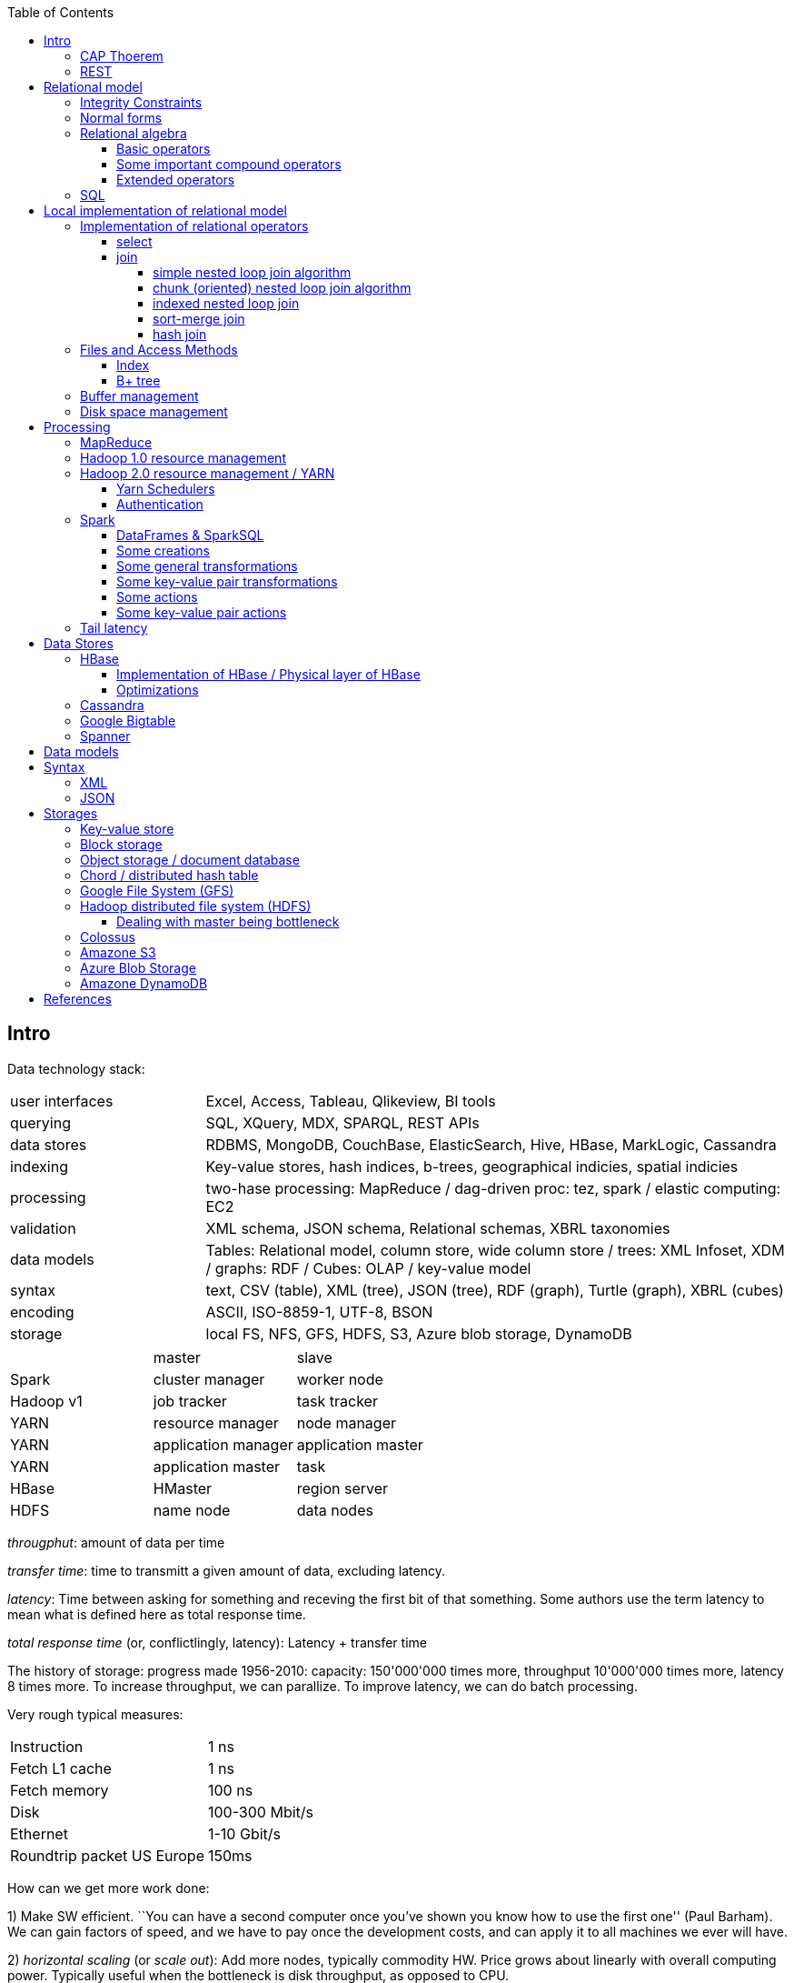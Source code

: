 // The markup language of this document is AsciiDoc
:encoding: UTF-8
:toc:
:toclevels: 4


== Intro

Data technology stack:

[cols="1,3"]
|=====
| user interfaces |
      Excel, Access, Tableau, Qlikeview, BI tools
| querying |
      SQL, XQuery, MDX, SPARQL, REST APIs
| data stores |
      RDBMS, MongoDB, CouchBase, ElasticSearch, Hive, HBase, MarkLogic, Cassandra
| indexing |
      Key-value stores, hash indices, b-trees, geographical indicies, spatial indicies
| processing |
      two-hase processing: MapReduce / dag-driven proc: tez, spark / elastic computing: EC2
| validation |
      XML schema, JSON schema, Relational schemas, XBRL taxonomies
| data models |
      Tables: Relational model, column store, wide column store / trees: XML Infoset, XDM / graphs: RDF / Cubes: OLAP / key-value model
| syntax |
      text, CSV (table), XML (tree), JSON (tree), RDF (graph), Turtle (graph), XBRL (cubes)
| encoding |
      ASCII, ISO-8859-1, UTF-8, BSON
| storage |
      local FS, NFS, GFS, HDFS, S3, Azure blob storage, DynamoDB
|=====

|=====
|           | master              | slave
| Spark     | cluster manager     | worker node
| Hadoop v1 | job tracker         | task tracker
| YARN      | resource manager    | node manager
| YARN      | application manager | application master
| YARN      | application master  | task
| HBase     | HMaster             | region server
| HDFS      | name node           | data nodes
|=====

_througphut_: amount of data per time

_transfer time_: time to transmitt a given amount of data, excluding latency.

_latency_: Time between asking for something and receving the first bit of that something. Some authors use the term latency to mean what is defined here as total response time.

_total response time_ (or, conflictlingly, latency): Latency + transfer time

The history of storage: progress made 1956-2010: capacity: 150'000'000 times more, throughput 10'000'000 times more, latency 8 times more. To increase throughput, we can parallize. To improve latency, we can do batch processing.

Very rough typical measures:

|=====
| Instruction    | 1 ns
| Fetch L1 cache | 1 ns
| Fetch memory   | 100 ns
| Disk           | 100-300 Mbit/s
| Ethernet       | 1-10 Gbit/s
| Roundtrip packet US Europe | 150ms
|=====

How can we get more work done:

1) Make SW efficient. ``You can have a second computer once you've shown you know how to use the first one'' (Paul Barham). We can gain factors of speed, and we have to pay once the development costs, and can apply it to all machines we ever will have.

2) _horizontal scaling_ (or _scale out_): Add more nodes, typically commodity HW. Price grows about linearly with overall computing power.  Typically useful when the bottleneck is disk throughput, as opposed to CPU.

3) _vertical scaling_ (or _scale up_): Replace a node with a more powerfull node. Either by completely replacing, or by adding more RAM and/or CPUs. Price grows about exponentially with overall computing power.  Nowadays scaling up the CPU typically means more cores, as opposed to not long ago, where it typically meant faster.

_Amdahl's law_: speedup = 1 / ((1-p) + p/s). Say in the current configuration, p percent of the execution time is directly affected by the following parallelization. The raw speedup (newtime/olddtime) in isolation is s. Reflects the viewpoint of constant problem size (but in reality, the parallization makes the problem harder).

_Gustafson's law_: speedup = (1-p) + sp. For p and s, see Amdahl's law. Reflects the viewpoint of constant computing power. A higher Gustafson's speedup means you can fit more people on a single cluster.

_Scalability! But at What COST?_: The paper reminds that scalability is only a mean to achieve the real goal, which is performance. So in a way it re-states Paul Barham's ``You can have a second computer once you've shown you know how to use the first one''.  They showed multiple different real-world scalabale programs solving a given problem running on 128 cores. They were however beaten by a single thread program. Even more so if the single threaded program did use an efficient non-parallel algorithm. They proposed the measurement `COST': Configuration that Outperforms a Single Thread. Or more colloquially, how many cores does the scalable system require until it gets faster than an single threaded system solving the same problem. Note that clusters may have other benefits besides (hopefully) better performance through scalability. For example fault tollerance. But even then you still have to ask yourselve, wether the increased complexity of the cluster really helps you.

*to-do* https://www.youtube.com/watch?v=6bWBEJBMNG0. I still don't get why he can be so much faster. Both in examples with single threaded, and when he also parallelizes with a few cores on his laptop. I think it's neither the case that he's a genius, nor that the others are dumb. Or were the others _really_ that careless?

_Design principles_ of big data (by ourny Ghislain Gilles)

- Learn from the past

- Simplicity

- Modularize the architecture / make good abstractions

- Homogeneity in the large (e.g. blocks in HDFS, regions in HBASE, virtual nodes in chords). So at the large, things are easy to handle.

- Heterogeneity in the small (a.g. add columns in HBase). Heterogenity gives flexibility to the client.  But the cost of increased complexity does not affect the system in the whole.

- Separate metadata from data

- Abstract logical model from its physical implementation

- Shard the data

- Replicate the data

- Use lots of commodity HW

_choosing optimal chunk size_. One extreme is to do the splitting of the data shuch that one split / chunks fills the capacity of one `executor', the other is really small splits. When the splits are too small, we run into latency issues. We have to pay latency for each access to the many chunks.  If the splits are too large, theres not enough flexibility; in reality the splits don't have exact sizes; it is difficult to completely make use of the ressources of an executor if the chunks are too big (think a bar which is filled horizontally with different chunks, if the chunks are around half the size of the bar, 50% of the bar is unused). As a rule of thumb, make the split size one tenth of the executors capacity.

_optimize network usage_: Try to push down prejection and selection as close as possible to the source. Then less data has to be transmitted. That's e.g. what Spark's DataFrame do, as opposed to Spark's RDDs.

A database _transaction_, by definition, must be _ACID_: All the following must be guaranteed even in the event of errors, power failures etc. _Atomicity_ (each transaction succeeds completely or fails completely), _Consistency_ (each transaction brings DB from one valid state to another valid state, maintaining DB's invariants), _Isolation_ (result is as if transactions were executed in strict sequence), _Durability_ (once a transactin has been committed, will remain committed).

_Consistency models_: _Strict consistency_: Changes are atomic and appear to take effect instantaneously. _Sequential consistency_: Every client sees all changes in the same order they were applied. _Causial consistency_: All changes that are causally related are observed in the same order by all clients.  _Eventual consistency_: If no updates are made, then eventually all accesses will return the last updated value. However in practice there's a continous stream of updates, so consistency will never happen.  In other words: Every update will eventually be propagated. _Weak consistency_: Clients may see updates out of order, or may not see an update at all.

_Availability_: Measure of the percantage of time the service / equipment is in an operable state. A common measure is "99.99%" (with x many nines).

_Reliability_: Measure of how long the service / equipment performs its intended function. Usually measured by _mean time between failure_ (_MTBF_) which is defined as total time in service / number of failures, or by _failure rate_, which is defined as the inverse of MTBF.

_Durability_: A common measure is "loss of 1 in x objects".

_Response time_: One possible measure is "<10ms 99.9% of cases"

_3Vs of big data_: volume, variety and velocity *to-do*

_Load balancing_: *to-do*, Partition schemes

_batch processing_: *to-do*

_data independence_: *to-do*

_shard_: *to-do*

_Replication_: Rational: Fault tolerance. Local: node failure. With a lot of nodes, you are almost guaranteed that a node will fail. Regional: natural catastrophe. Thus spreading datacenters gives proximity to client (gives smaller latency) and protects against regional failures.

_Storage classes_: High availability at high costs on one end and low availability (hours to access data) at low cost on the other end. The low end is typically for backups.

Random notes:

- Random access to pages is generally expensive, or the other way round, sequencial access is much faster
 * binary search is a bad option

- Dealing with (multi)sets, i.e. unordered collections, as most SQL queries do, has the advantage that it is more parallelizable as when it had to be ordered.

- Typical disk block sizes are 0.5kB to 4kB. Virtual memory page size is typically 4kB. Typicall a DB does I/O in 64kB blocks.

- _data center_: ~1k - 100k machines, 1-100 cores / server, 1-12TB local storage / server, 16GB - 4TB RAM / server. 1GB/s network bandwith for a server. A rack consists of nodes.


=== CAP Thoerem

The _CAP theorem_ is about the following impossibility triangle (you can have at most 2 of 3): you only can have two, but never three.

- _consistency_: every read receives most recent write or an error; if not consistent, we have to deal with conflicts somehow

- _availability_:  every request (except under network partition) receives a non-error response (conversly, not having A at all means always getting an error) with low latency (low being subjective, making availability subjective).

- _partition tolerance_: system continuous to operate despite an abitrary number of messages being dropped/delayed by network between nodes.

*to-do* point out that consistency and availability in the context of the CAP theorem mean different things than the same terms in the context of ACID.

CP examples: HBase, MongoDB, Redis, MemcacheDB, Big-table like systems

CA examples: Traditional relational data bases (PostgreSQL, MySQL, etc.)

AP examples: Dynamo-like systems, Voldemort, Riak, Cassandra, CouchDB

A: always a error response

CA: always (except network partition case) non-error repsonse, read always returns most recent write. E.g. one maschine is web server which handles client requests, behind is a node having a traditional DB server providing ACID. As long as there's no network partition, we have consistency and availability. If we have network partition (link between server and DB goes down), then the client's requests are answered by errors (CA says that we don't have the P).

AP: always non-error response, even in case of network partition, but maybe a read doesnt return most recent write.

CP: Something like DynamoDB, where the coordinator writes synchronously to the replicator nodes. During the write, which might take a long time because we might have to wait until the network partition is over, the coordinator can't serve further request, thus availability goes away.

Doing updates (i.e. propagation to other nodes) asynchronous gives you availability, because you still can update. If you are synchronous, you can be consistent, but you are no longer available.

*to-do* `consistency' in CAP and in ACID are not the same? In a distributed data base, where each node replicates the full data base, does consistency refer to a single data base or to the global database?


=== REST

_REST_ API (Representational State Transfer): REST is the way HTTP should be used. It's always a method (GET, PUT, DELETE, POST, ...) plus a resource (URI). PUT must be idempotent (when issued multiple times, the 2nd plus requests have no effect). GET must be side-effect free.  POST is the most generic, it can have side effects.


== Relational model

A _data model_ is a collection of high-level data description constructs that hide many low-level storage details. Most DBMS today are based on the _relational data model_, in which there's a single way to represent data: A _relation_ (or _table_) represents data as a two-dimensional table. The _schema_ of a relation relation describes the relation by specifyinig its name and the name and _domain_ (aka _type_) of its _fields_ (aka _attribute_ or _column_). Think of a relation as a type; concrete instances thereof are called, well _(relation) instances_. An relation instance is a set (not list) of _(data) records_ (or _row_ or _tuple_).  A record has one _component_ for each attribute the relation. _Integrity constraints_ are conditions that each record must satisfy.  A _block_ (or _page_) is the unit of transfer for disk I/O.

Levels of abstraction:

- Views describe how users see the data
- Conceptual schema defines logical structure
- Physical schema describes the files and indexes used

--------------------------------------------------
                 Query Optimization
                 and Execution
                       |
                       V
                 Relational Operators
                       |
                       V
            +--> Files and Access Methods <--+
            |          |                     |
            |          V                     |
Concurrency-+--> Buffer Manager           <--+- Recovery
Controll    |          |                     |  Manager
            |          V                     |
            +--> Disk Space Manager       <--+
--------------------------------------------------

Notation:

- +[T]+: The number of pages needed to store all records of table T.
- +p~T~+: The number of records of table T fitting into a single page.
- +|T|+: Cardinality: the number of records in table T.

_Query optimzer_ translates SQL to _Query Plans_ , an internal language. The
_query executor_ is an interpreter for query plans. Think of query plans and
(dataflow) directed graphs, where nodes are relational operators and directed
edges represent data tuples (columns as specified).

Relational operators may be implemented using the iterator design pattern.

When measuring costs, often asymptotic notations in terms of number of I/O accesses are used, since I/O is much more expensive than CPU, even with flash. Sometimes, as improvement, a distinction is made between random access and sequential access, since also their costs differ substantially.


=== Integrity Constraints

Part of the DDL (data definition language).

A _superkey_ for a relation is a set of columns such that no two distinct tuples can have same values in all these columns. In other words, a superkey is a set of attributes within a table whose values can be used to uniquely identify a tuple.  A _(candidate) key_ (or _unique key_) for a relation is a minimal superkey, i.e. no column can be removed from the superkey such that the new column set is still a superkey.  The attributes / columns constituting the candidate key are called _prime attributes_.   Attributes that doe not occur in _any_ candidate key are called _non-prime attributes_.  A table can have multiple candiate keys, one of which can be choosen to be the _primary key_, all others are then _alternate keys_.  A _foreign key_ is a set of columns in one relation that uniquely identifies a tuple of another, possibly the same, table.  The relation containing the foreign key is called the _child relation_, the relation containing the respective candidate key is called the _parent table_ (or _referenced table_).

primary key vs unique key: It seems that technically the only difference is that a table can have at most one primary key, but zero or more unique keys. Further differences are among typicall defaults associated with these constraints, and the semantic meaning. Primary key is meant to identify a row, unique key is meant to ensure a constraint. Most DBMS will by default create a clustered index for primary key and an unclustered index for each unique key, and by default primary key has a non-null constrained while unique key doesn't. At least in Oracle, when all columns of a key are null, and there is no not-null constraint, then the key constraint is satisfied.

_Domain constraint_: Kind of a type, but with additional conditions attached. (Chapter 5.7.2).

_Primary key constraint_: Key must be unique within table

_Foreign key constraint_ (aka _referential integrity constraint_): A key that establishes a relationship between its table or view and a primary key or unique key, called the _referenced key_, of onther table or view. The table or view containing the foreign key is called the _child_ object, the table or view containing the referenced key is called the _parent_ object. Child and parent can be the same table or view.

_General contstraint_: View CHECK constraint on a table or an ASSERTION which is global / not associated with any table.

Note that being able to write down constraints in the DDL helps to remove redundancy. If we coudn't do that, these constraints would appear at multiple places / multiple programs working with the DB.


=== Normal forms

_Anomalies_ are problems, e.g. problems arising from having redundancy, which in turn arises when to many fields are cramed into a single relation such that it contains many tuples which are nearly identical. The typical way of solving the problem is to _decompose_ such an ill-designed relation into multiple relations.

A _normal form_ is a property of a relation with the intention of avoiding anomalies. A relation is in _1st normal form_ iff the domain of each attribute is an atomic type.  A relation is in _2nd normal form_ iff additionally all functional dependencies are on the whole candidate key, for all candidate keys. A relation is in _3rd normal form_ iff additionally every non-prime attribute is non-transitively dependent on every key of R. Bill Kent: "[Every] non-key [attribute] must provide a fact about the key, the whole key, and nothing but the key.". Requiring existence of "the key" ensures that the table is in 1NF; requiring that non-key attributes be dependent on "the whole key" ensures 2NF; further requiring that non-key attributes be dependent on "nothing but the key" ensures 3NF.


=== Relational algebra

_Relational algebra_ (aka just _algebgra_): Operational (thus procedural), i.e. we can build arbitrary expressions on the basis of operators, each taking one or more operands. The domain and image of each operator are relations. Relations have set semantics (in contrast to multiset), i.e. no relation can have duplicate rows (SQL has multiset semantics, i.e. tables can have duplicate rows. I.e. in pure relational algebra often there's a `remove duplicates' sub step. However in practice that is rather expensive since it involves sorting or hashing). Relation algebra is typically not directly used, but via SQL, which uses it internally.

Useful for representing execution plan semantics. Close to query plans.

_Relational calculus_ (aka just _calculus_): A declarative language -- Describe what you want, rather than how to calculate it. A variant is the _tuple relational calculus_ (aka _TRC_), which heavily influenced SQL.

Exprecity of relational algebra and relational calculus is equivalent.


==== Basic operators

There are only five operators: selection, projection, and 3 set operators: set difference, set union, crossproduct. There are convenience operators being based on these basic operators.

_Selection_ (or _Restriction_) (filter query): σ~_condition_~(_relation_) (s as in sigma/select): Keep matching tuples, cut away the rest.  The (selection) condition is a boolean expression, where primaries are literals and fields of the given relation. The output are the tuples of the input instance which satisfy the condition. The output has the same schema as the input.

_Projection_ (filter query): π~_fieldlist_~(_relation_) (p as in pi/project): Keep given columns, cut away the rest.  Returns new relation, having only the given fields of the input relation. Has to remove duplicates.

_(set) union_ (set query): A ∪ B (row-wise): Row-wise concatenate relations.  A and B must be _union compatible_ (sequence of field domains must be equal). Has to remove duplicates.

_(set) difference_ (set query): A - B (row-wise). Cut away rows which appear in B. A and B must be union compatible. Note that unlike the other basic operators, it cannot be implemented with an online algorithm, because each next tuple from B can remove a tuple from the tentative output.

_(set) intersection_ (set query): A ∩ B. Keep only rows appearing in both.  Defined as A-(A-B). A and B must be union compatible.

_crossproduct_ (aka _cartesian product_) (binary query): A ⨯ B. The output relation instance has each tuple of A, each of which followed by each tuple of B.  The output relation's schema is the concatenation of A's schema plus B's schema. By convention field names are overtaken; in case of name conflicts, corresponding fields are unnamed and must be referred to by position.


==== Some important compound operators

_(conditional) join_ (binary query): A ⨝~condition~ B: Defined as σ~_condition_~(A ⨯ B).

_equi join_ (binary query): A conditional join where the condition solely consists of one or more equalities, combinded by logical and. They can be implemented efficiently; In effect, there is only one equiality, where the rhs and lhs are the concatenation of the individual original lhs/rhs. E.g. (r1.f1=r2.f1 and r1.f2=r2.f2) is equivalent to (concat(r1.f1,r1.f2)=concat(r2.f1,r2.f2)).

_natural join_ (binary query): A ⨝ B: Condition demands equivality (A.fieldx=B.fieldx) for all fields having the same name. I.e. it's an implicit equi join. However, in contrast, also a projection follows which cuts away the duplicate fields. If there are no common field names, the result is the crossproduct.

_Inner joins_ don’t include non-matching rows; whereas, outer joins do include them. _Left outer join_ always has at least one tuple for each tuple of the lhs input relation, and if there are no tuples of the rhs relation matching the condition, fills the components with NULLs. _Right outer join_ is analogous. _Full outer join_

_division_: A / B: Defined as π~x~(A)-π~x~((π~x~(A)⨯B)-A). More informally: Say A tells which supplier supplies which part, and B lists parts. A/B deliviers suppliers which supply all the parts in B.


==== Extended operators

_duplicate-elimination_ δ (d as in duplicate/delta): Eliminates duplicate rows, i.e. turns a multiset into a proper set.

_aggregation_: Apply some operation (e.g. sum, average) to all components of a column.

_grouping_ γ (g as in grouping/gamma): Put tuples matching a condition in the same group, and then perform some aggregation to columns within each group.

_extended projection_: In addition to projecting out some columns, we now can produce new columns.

_sorting_ τ: Turn a relation instance into a list of tuples. Note that not all relational operators accept lists as arguments.

_outer join_: *to-do*


=== SQL

See sql.txt


== Local implementation of relational model


=== Implementation of relational operators

==== select

FP: number of pages in file. As always, time analysis is in terms of page I/Os, not considering writing the result.

OMP: in case of ordered input, number of pages containing the matching tuples

MT: number of matching tuples

no index on column, unsorted data:: Scan all tuples. O(FP)

no index on column, sorted data:: Binary search to find first matching tuple, then sequential scan as long as tuples match. O(log FP + OMP)

B+ tree index on column:: Walk B+ tree to find first matching tuple, then scan as long as tuples match. O(log~fanout~

==== join

_Theta join_: Given sets R and S, the theta join R ⨝~Θ~ S delivers all pairs {r,s} where the predicate Θ(r,s) is true, r and s being members of the set R and S respectively. In an _equi-join_ Θ is an equality test; it can be optimed. As a special case of that, even more optimizeable, is when one operand is a key.


===== simple nested loop join algorithm

--------------------------------------------------
foreach record r in R:
  foreach record s in S:
    if theta(r,s): result.add({r,s})
--------------------------------------------------

page I/O cost, assuming arbitrary large [T] and [R], ignoring writing result: |R|*[S]+[R], i.e. _very_ bad.

===== chunk (oriented) nested loop join algorithm


Improvement: Make number of iterations in outer loop as small as possible, so we have to go pages of S as few times as possible. So outer loop reads from R in `chunks', one chunk being B-2 pages large. It's -2 because we need one page for the input streaming buffer for S, and one page for the output streaming buffer of the result.

--------------------------------------------------
foreach chunk in R:
  read in chunk from R
  for each record r in current Rchunk:
    foreach record s in S:
      if theta(r,s): result.add({r,s})
--------------------------------------------------

page I/O cost: [R]/(B-2)*[S]\+[R], becomming [S]+[R] if outer table, i.e. the Rchunk, fits completely into memory, i.e. if [R]<=B-2.


===== indexed nested loop join

For the special case of equi-joins.

--------------------------------------------------
foreach record r in R:
  foreach record s in R where r==s:
    result.add({r, s})
--------------------------------------------------

page I/O cost: [R]+|R|*costOfFindingAKey


===== sort-merge join

For the special case of equi-joins, here R.r_attrib=S.s_attrib

------------------------------------------------------------
sort R on r_attrib -> sortedR
sort S on s_attrib -> sortedS
scan sortedR and sortedS in tandem to find matches
------------------------------------------------------------

page I/O cost: cost(sort R) + cost(sort S) + [R]+[S].

As an optimization, the sorts, each having internally a set of sorted chunks, ommit writing an output. Instead, the `scan sortedR and sortedS in tandem' step operatoes on all these chunks; each chunk is connected to an input buffer. Thus instead of the normal B-1 chunks a sort creates, now it can only create (B-1)/2 chunks. So we saved 2*([R]+[S]), since we saved writing/reading the sortedR and sortedS.

Naturally a good variant if R and S need to be sorted on r_attrib and s_attrib respectively anyway in the query plan.


===== hash join

For the special case of equi-joins, here R.r_attrib=S.s_attrib

----------------------------------------------------------------------
using coarse hash function, partitionate R,
  restriction: no partition might be larger than B-2 pages,
                  so it might be as usual a recursive process
using coarse hash function, partitionate S, partitions can be of any size
for each partition pr of R
  read in partition pr, building an inmemory hashtable (using upto B-2 pages of memory)
  for each record s in partition of S being associated to pr: (nomal streaming using one input buffer)
    if hash table contains key s.s_attrib:
      result.add({r, s}) (normal streaming using one output buffer)
----------------------------------------------------------------------

Often R is called the building table, and S the probing table.

Note that the probing table's partitions can have an arbitrary size (in pages), since they are streamed. Thus you want to make the smaller table the building table, and the larger table the probing table.


=== Files and Access Methods

A _(DB) file_ is a collection of pages. A _page_ is a collection of records. Each _record_ has an _(physical) record id_ (rid), which is a pair (page_id, slot_id). Records can be fixed width or variable width. The file API supports insert/delete/modify/find(via recordid) a record, scan all records.

_System catalogs_ store properties of each table, index, view and other stuff such as statistics, authorization etc.

A DB file is typically implemented as one or more OS files, or as raw disk space, e.g. in POSIX directly a device. Note that a DB file might spawn multiple disks.

[[index]]
==== Index

An _index_ (aka _access path_) is a disk based data structure that organizes data records of a given table, or references to them, on disk to optimize certain kinds of retrieval operations. A table can have multiple indexes on it. A _search key_ is over any subset of columns of that table. In contrast to the key of the table, multiple records can match a search key. An index is implemented as a collection of _data entries_. A data entry with search key value k, denoted as k*, contains enough information to locate the matching records. There are three main alternatives of how to store a data entry: Alternative 1) (k,record). I.e. the index directly stores the records of a table. To avoid redundancy, this alternative is used at most once per table. Alternative 2) (k, rid). Alternative. 3) (k, rid-list). Alternative 2 and 3 obviously introduce a level of indirection. A _clustered index_ is one where the ordering of data records defined by its data entries is roughly the same as the ordering of the data records of the file of the underlying table. By definition alternative (1) is clustered. For alternatives (2) and (3), the file must be roughly (see <<clustered_file>>) or strictly sorted (see <<sorted_file>>). Regarding range search queries, clustered indexes are in general much faster than unclustered, due to the usual contigous access advantages and since more of read in page is actually used, i.e. less pages have to be read. The costs for a clustered index is maintainenance cost to (roughly) maintain the ordering of the data records. Often that means that the pages containing data records are not fully packed (2/3 is a common figure) to accomodate future inserts, which degrates performance since more pages nead to be read/written for a given amount of records.

Common kinds of selections (aka lookups) that indexes support:

- key operator constant, and specifically equality selections, where the operator is =.
- Range selections, where op is a relational operator <, >, ....
- N-dimensional ranges: e.g. points within a given rectangle.
- N-dimensional radii: e.g. points within a given sphere.
- Regular expressions

[[bplus_tree]]
==== B+ tree

_B+ tree_ is an high-balanced n-ary tree. It's the most widely used data structure to implement an index. They have fast lookups and fast range querries. Is typically the most optimized part of an DBMS.

Each node is stored in a page. Unlike with a B tree, internal nodes only
contain pointers to further nodes, never data; only leaf nodes contain data or
pointers to data. Also leaf nodes form a linked list. Together this allows for
more efficient scans over a range of data.

Regarding high-balancedness: Each node contains m entries with the soft restriction d<=m<=2d, i.e. it's always at least 50% full, where d is called the _order_ of the tree. The high balanced property guarantees O(log N) access time, i.e. guarantees that even after insertions/deletions performance can't degenerate to linear time. Then again, since keys can be of variable width (e.g. strings), and the data entries in the leaf nodes can be variable width (e.g. see alternative 3 in <<index>>), in practice this is seen sloppy. sometimes a physical criterion is used (`at least half full' in terms of bytes).

Key compression increases fanout, which reduces height, which reduces access time.

Algorithm to _insert_ into an already full node: split node, which obviously includes allocating a new node, and which makes space for new item. Introducing a new node obviously also means that we need to insert a new item into the parent node which points to the new node. Now this can be a recursive process, where in the worst case it ripples up all the way up and we have to split the root. If data entries are directly data records (see alternative 1 in <<index>>, advantages see there), splits can change record ids, which means having to update referees, which is considerable disadvantage.

Similarly for _deletion_. We should maintain the d<=m<=2d invariant. However in practice m<d is allowed, since in practice it's a rare case that given a big table there are so many deletions which would shrink it to a small table. Note that all leafs have the same depth, and there are no rotations upon insertion/deletion has with other kinds of balanced trees.

Creation of a B+ tree given a collection of keys should no be done via individual inserts, since the resulting page access pattern is very random and thus slow. Instead, we do _bulk loading_: Sort the index's data entries. Then iteratively soak them up and create leaf nodes. A fill-factor parameter determines how full the leaves shall be. Create/update parent nodes as in the insertion algorithm. Looking at the usual tree drawing, we see that always the right-most internal nodes are touched whereas the other nodes aren't at all, an access pattern which works very well together with an LRU page buffer.


=== Buffer management

A cache storing in memory a collection of pages from the disk space management below. Consists of a collection of frames, a frame having the same size as a page. Allocated at startup time.

Each frame has associated: pageid/NIL, pin_count (aka reference_count), dirty_flag.

A request for a page increments pin count. A requestor must eventually unpin it and indicate whether page was modified (-> dirty flag).

pin_count==0 means unpinned means `free to be exchanged by another page from disk'. When pin_count goes to 0, that is the event of `page is now no longer used'.

There different replacement policies for replacing a frame: least-recently-used (LRU), most-recently-used (MRU), clock, ....

As an optimization, pre-fetch is often employed.

Buffer leak: when a page request can't comply because all pages in buffer are pinned. That is considered a bug in the DB; pages should only be pinned for a very brief time.


=== Disk space management

Disk space manager provides about this API: allocate/free a page, read/write a page. Higher levels expect that sequencial access to pages has an especially good performance.


== Processing

=== MapReduce

_MapReduce_ is a programming model for parallel data processing.  Works on top of a `key-value' model; quotes because keys need not to be unique.  Aims to scale linearly in the number of nodes added to the cluster.

A MapReduce _job_ is a unit of work that the client wants to be performed: it consists of input data, the MapReduce program, and configuration information.  The job is divided into _tasks_, of which there are two types: _map tasks_ and _reduce tasks_.  In Hadoop, the tasks are scheduled using YARN.

The input is divided into pieces called _input splits_ (or just _splits_), each split containing a set of key-value pairs, each split being approximately the same size in bytes.

One _map_ tasks is created for each split.  Typically one mapper node will have multiple splits / map tasks under its responsibility.

_combiner_: As an optional optimization, to reduce the amount of data that shuffle needs to process and that needs to be send across the network, a mapper node also does a _combine_ step.  Very often the combine function is the same as the reduce function.  Required conditions: associativity, commutative, same input and output types.  In Hadoop, the combiner is regarded strictly as an optimization, and there are no guarantees on how many times it is called for a given map output, if at all.

_Shuffle_: Each mapper node _sorts_ its output by key, _partitions_ by key, and sends each partition to the reducer node responsible for the respective key.  So each reducer node receives multiple partitions for a given key and merges them.  The details of shuffling are explained further below.

The _reducer_, for a given key, receives _all_ key-value pairs having that key.  A reducer can be responsible for multiple key, but a key can only be assigned to exactly one reducer.  As a consequence, a reducer might start bevore mapping and shuffling is finished, but a reducer can't start producing output bevore all mappers and the shuffling is finished.  Note that certain jobs don't need a reducer at all, in which case we also can omit the shuffling.

_sort_ and _copy_ part of the shuffling after mapping: The mapper writes its output to a circular buffer, 100 MB by default.  When the percentage of of used space is about a certain threshold, by default 80%, a background thread starts to sort and spill the data to disk, as described in more detail in the following.  The data is sorted by output/intermediate key in memory.  If there's a combiner, it is run on parts with the same key (now being in sequence due to the previous sorting).  Recall that typically the combiner reduces the amount of data.  Then the data is written to the local file system.  Each spill creates a new spill file.  When the maper is finished producing output, the spill files are merged into one file, keeping the sorting.  If there are at least three spill files, the combiner is run again.  A sequence in the output file with the same key is called a partition. That processing of the mappers output is also called copy phase. Recall that this is similar to what HBase does when flushing the memstore to a store file.  I.e. at the end there are zero or more spill files plus what's left in memory.  As in HBase, an LSM-tree can be used to merge them into one file.  As an optimization, one can try to do all that in a more stream like fashion, e.g. merge spill files and send them to reducers while the maper is still producing output.

_merge_ part of shuffling:  It's the reducer that asks via HTTP each mapper `send me the partition for the following set of keys'. The reduce tasks uses multiple copier threads to fetch partitions in parallel from mappers. As data is accumulated, at one place (memory or disk) per copier thread, a background thread merges it, to disk or memory.  Merging is hierarchically, i.e. tree like, as opposed to all inputs directly into a single file.  The merging is also called _sort phase_, despite it is _not_ about sorting.

*to-do* why this hierarchical merging? Assistent asks for reference, I send an email.

A common split size is one HDFS block.  If the splits are too small, then there is too much overhead of managing the splits.  On the other hand small splits are nice because the parallel processsing is better load balanced; a faster machine can process proportionally more splits than a slower machine.  Also, if the split size was larger than one HDFS bock, it could not be guaranteed that both HDFS blocks are on the same machine, which would be bad for data locality optimization.  However note that the last key-value pair of a split might spawn two HDFS blocks.  This is a drawback we have to live with.  Recall that HDFS allows to read parts of a HDFS block, so the problem is mitigated somewhat.

In general one should try to give as much memory to the copy phase and sort phase as possible, relative to the actual map and reduce.  E.g. the map and reduce functions should not use unbounded collections.

Common formats:

- text file: Each line has a special seperator character separating key and value.

- text file: Each line is a value. The keys are implicitely generated, i.e. not stored in the file, and are the positions where the respective line starts.  Often used when the mapper is not really interested in a key.

- _sequence file_: Unsorted sequence of generic binary key-value pairs.  More formally, the actual tuple is (keylength, key, valuelength, value).

- _map file_: As sequence file, but sorted and additionally has an index for faster lookup.

--------------------------------------------------
                         input
split
                         input kv type
Map
                         [intermediate kv type]
[Combine]
                         intermediate kv type
Shuffle (sort & partition)
                         intermediate kv type
Reduce
                         output kv type
--------------------------------------------------

_data locality optimization_: As an optimization, let the map run on the data nodes.  This paradigm is also called _bring the query to the data_.  Thus no network transfer needed for the map step.  If the data node hosting the HDFS block is already completely busy with other tasks, the job scheduler will look for a free map slot on a node in the same rack hosting a replica.  Also recall that the last key-value pair of a split might spawn an HDFS block, thus that other HDFS block might also not be local to the mapper node.

Even if the data to precess were `only' hundreds of gigabites, i.e. would fit on a single machine, it can still make sense to let run MapReduce on a cluster.  The bottleneck with one single machine is often the throughput of the disk.  The CPU and/or RAM  might also be a bottleneck, but can be dealt with also by other means than using a cluster, e.g. by more efficient code.

If the overall problem gets more complicated, in general you should try to divide it into multiple simple jobs, instead of making the map and reduce of a single job more complex.  If the dependencies between the jobs are non-linear, i.e. a DAG, there are libaries helping to run the DAG of jobs.

Some figures:  A typical job in a 1k node cluster (a large cluster) would run in a couple of hours.  The processed data is in the TBs.


=== Hadoop 1.0 resource management

Master-slave architecture. The master is called _JobTracker_, the slaves are called _TaskTrackers_.  The JobTracker does scheduling (i.e. distributes the tasks), i.e. manages the ressources.  It also does task monitoring.  If some task or TaskTracker has a problem, the JobTracker has to care about it, e.g. by rescheduling the task.

Issues with version 1: The JobTracker has to many responsibilities. As a consequence, scalability is limited, <4000 nodes and <40'000 tasks.  Also the task slots are allocated statically before the job starts -- as a consequence, it may turn out that the mappers of a job are working at maximum capacity, and the reducers are idle.

**to-do**  I can't properly put this chapter and the next in the stack.  Neither can I properly name the field it is about (resource management?) and distinguish it from MapReduce.  Apparently YARN is for more than just MapReduce.  Can we say the same for the equivalent thing of the version 1.0?


=== Hadoop 2.0 resource management / YARN

YARN (yet another resource negotiator).  The master is called YARN ResourceManager, the slaves are called YARN NodeManager.  The main improvement is separation of scheduling and monitoring, which in version 1.0 were both done by the master.  In version 2.0 monitoring is pushed down to so called ApplicationMasters running on the slaves.  Scalability is improved (v2 relative to v1), 10'000 nodes and 100'000 tasks, which is about the size of a data center.  Since scalability is improved, also availability is improved.  Fully backwards compatible.

*to-do* list multi-tenancy as an improvement

The _ResourceManager_ must take care of cluster utilization, give capacity guarantees (e.g. hold the promise that a container has 16GB RAM), guarantee fairness (if 10 jobs are using the cluster, each shall get its fair share, see also schedulers), and must fulfill SLAs.  The ResourceManager provides a client service API to the clients so they can start/end jobs, get informations about jobs.  The ResourceManager's responsibilities include to know about the resources available in the cluster.   I.e. a list of the live NodeManagers and what their resources are.   New / rebooted NodeManagers have to register at the ResourceManager.  The NodeManagers repeatedly send liveliness (aka heartbeats) to the ResourceManager.  Note that the ApplicationManager has a similar but different responsibility with respect to ApplicationMasters.  The ResourceManager's responsiblities include the role of the ApplicationManager.  The RessourceMassager can contact the NodeManager to ask it to kill containiers in order to free resources.  Summary:

- Top level master. First contact person for a client.

- Manage resources of cluster.  List of live NodeManagers and their resources.

- Give capacity guarantees, fulfill SLAs etc. via role of scheduler (_excluding_ monitoring responsibilities)

- Role of ApplicationMaster

The _ApplicationManager_, which is a part of the ResourceManager, tracks the jobs / applications currently running on the cluster.  There is at most one ApplicationManager per node, else we would have again (as Hadoop v1) have a bottleneck. Similarly it also keeps track of the current ApplicationMasters.  The ApplicationManager also maintains a list of jobs / applications waiting to be scheduled in case the cluster is full.  When a ApplicationManager is started in a container of a NodeManager, it has to register at the ApplicationManager ("Hy, all went well, I'am started").  ApplicationMasters repeatedly send liveliness (aka heartbeats) to the ApplicationManager.  ApplicationMaster can allocate/deallocate containers during the application.  Think also when one container, i.e. its parent node, dies.  Summary:

- Manages the running and waiting applications of the cluster.

- Manages the ApplicationManagers, including tracking that they are alive

Each _NodeManager_ provides a set of containers. It must track its resources, including the amount of free resources.  Resources such as memory, CPU (number of cores), disk, network.  A node manager repeatedly reports to the RessourceManager its free resources.

A _container_ is a non-static assignment of resources.  Currently CPU and memory; a generalized model can also support things like network bandwidth or GPUs. Say a node has 8 cores and 64KB RAM, then each container might get assigned one core and 8GB RAM.  Each container can run a map task or reduce task or ApplicationMaster.

*to-do* Is the resource assignment to a cluster fixed? Does a cluster try to provide different types of containers (e.g. some high cpu low ram, some low cpu high ram, some averaged).

An _ApplicationMaster_ runs in an container. The ApplicationMaster's primary responsibility is one application / job.  Create it, allocate containers for it via the ResourceManager, run tasks in the allocated containers, monitor the application (i.e. the tasks that make up the application).  Monitoring includes relaunching died tasks, making HBase fault tolerant.

_Basic sequence of running a job / application_: A YARN application starts with a client resource request to the ResourceManager; a notification that the client wants to submit an application.  The ResourceManager responds with an ApplicationId and information about the capabilities of the cluster that will aid the client in requesting resources. The client sends an application submission context and an container launch context to the ResourceManager.  The _application submission context_ contains the ApplicationID, user, queue and other information needed to start a respective ApplicationMaster.  The _container launch context_ (_CLC_) contains resource requirements, job files, security tokens and other information needed to set up an container and within it an environment to launch the ApplicationMaster.  The ResourceManager picks an available container for the ApplicationMaster, then often called _container0_.  The ResourceManager contacts the respective NodeManager and lets it start the ApplicationMaster. The just started ApplicationManager sends a _registration request_ to the ResourceManager, which responds with information about minimum and maximum capabilities of the cluster.  Based on that information, the ApplicationMaster will request containers from the ResourceManager, which will respond as best possible based on scheduling policies and send information about the now assigned containers. The ApplicationManager contacts the respective NodeManagers, and starts containers by sending the NodeManager CLCs.  The ApplicationMaster continously sends heartbeats to the ResourceManager.  A heartbeat contains progress information.  It can be used to request more ressource or to release resources.  The ResourceManager can direct NodeManagers to kill containers.  When a job is finished, the ApplicationMaster informs the ResourceManager that the job completed successfully.  The ResourceManager then asks the NodeManager to aggregate logs, and asks all involved NodeManager to kill the respective containers, including the one for the ApplicationMaster.

A client sends a job to the ResourceManager.  The ResourceManager chooses one of the free containers to be the ApplicationMaster for that job.  The ApplicationMaster decides how many containers it needs to assign tasks to and then asks the ResourceManager for the locations of that many free containers.  The request can contain hints like how much RAM the container should have, on which rack or node it ideally should be (so e.g. a mapper can run on the node hosting the required HDFS block).  The ApplicationMaster then directly contacts containers received from the ResourceManager.  Note that now, in contrast to version 1, the master is only involved at the beginning of the job.  It is no longer involved after the job starts.  As a consequence we get better scaling.

**to-do** Chapter 7. I'm not sure I understand who exactly does the splits, and wether or not the splits move around in the network. I assume the client does the split logically, i.e. only by getting to know which HDFS slave hosts which HDFS block of the data. From then on, only that location information is transfered / used by involved nodes / task.  The HDFS data of the HDFS blocks is in general not transfered over the network (only if the associated mapper can't be on the same node)


==== Yarn Schedulers

_steady fair share_: Share (aka percentage) of total resources taking also empty qeues into account.  _Instantaneous fair share_: Share of total resources when not taking the empty queues into account and redistributing their share to the non-empty queues.  _Current allocations_: Percentage of resources each queue currently actually is using.  Steady fair share and instantenous fair share are goals, current allocations is the reality.  _Dominant resource fairness_ is one of multiple possible ways of computing current allocation as one single value if there are multiple resources. For each application, take the maximum resource percentage among all resources the application currently uses. Then value for a given application is its max divided by the sum of all max.

_Schedulers_ (of jobs) the ResourceManager might use:

- _FIFO scheduler_

- _Capacity scheduler_: There's a set of hierarchical FIFO queues, taking user applications, each queue guarantees a certain capacity (resources, e.g. cores).  The clusters resources are distributed among the queues.  E.g. say we have two queues, one gets 70% of the cluster's resources, the other gets 30%.  In the most naive variant, if one queue is empty, it's assigned resources are wasted / idle.  In an improved variant, we use instantenous fair share instead of steady fair share as target.  As a consequence, non-empty queues get the resources of empty queues.  If a new job enters a previously empty queue, it has to wait until resources get free.  However, if that new job has top priority, is possible to preempt running jobs.  Each queue has strict ACLs that control which users can use the queue.

- _Fair scheduler_: Highly simplified: The aim is that all applications get, on average, an equal share of resources over time.  If there is an single app, it gets all the resources of the cluster.  If a new app comes in, when ressources get free, they are assigned to the apps such that over time, each app roughly gets the same amount of resources.  Apps can have priorities, which serve as weights to determine the fraction of total resources that each app gets.  The scheduler further organizes apps into queues, and shares resources fairly between these queues.  By default all users share a single queue, named `default'.


==== Authentication

ApplicationMaster's are not trusted, since they run user code.

When the ResourceManager creates an ApplicationMaster, it gives it an _ApplicationToken_.  The ApplicationMaster uses that token to autorize a resources request.  When an ApplicationMaster receives a list of containers it is entitled to use from the ResourceManager, it gets also a _ContainerToken_ for each container.  It uses that ContainerToken when it requests a NodeManager for a container to use, to authorize that request.

*to-do* How to prevent a malicious ApplicationMaster from allocating many ressources from the RessourceManager without actually using them? Or using them in a meaningless sense, e.g. do silly computations.  I assume ACLs of the scheduler's queues?


=== Spark

A processing model based on a DAG. Is primarly intended for immutable data. For immutable data, see streaming.

A node in the DAG (also called _lineage graph_) is a RDD (see below), an edge is a _transformation_.  To _create_ RDD s corresponding to root nodes in the DAG, we can create them from local or distributed fileystem, or from a process genereting it.  To make use of the RDD s, typically the ones corresponding to leaf nodes, there are so called _actions_. An action `materializes' an RDD.  We can e.g. dump it to local or distributed filesystem, or display it on the screen. Each action createas one _job_.  Multiple jobs can share the intermediate RDD s.

_Lazy evaluation_. Only when an action is invoked, the respective subgraph of the DAG is executed.  Lazy evaluation helps to reduce the number of passes over intermediate data by grouping operations together.  In Hadoop MapReduce, developers often have to spend a lot of time considering how to group together operations to minimize the number of MapReduce passes. In Spark users are free to organize their program into smaller, more managable operations.

_Resilient distributed dataset_ (_RDD_): An immutable collection of _values_ (or _objects_). Each value can be anything.  Is partitioned, each _partition_ can be on another machine.  The partitionboundary can be at any byte boundary. Thus when an RDD is for example stored on HDFS, we can take the HDFS blocks as partitioning.  _RDD types_: In a vanilla RDD, the values are of any type. There are _pair RDDs_ where each value is a key/value pair and _numeric RDDs_ where each value is of numeric type.  For these specialized RDDs there are additional transformations and actions.  Note that all RDDs can be viewed as vanilla RDDs and thus support all vanilla transformations and vanilla actions. Note that potentially an RDD is distributed across multiple input machines.

A transformation with _narrow dependency_ is one that can produce one output value of the output RDD by only seeing one or a few values of the input RDDs. Thus it can be easily parallelized, maybe even on the same machine.  The complementary concept is _wide dependecy_.  There one value in the output RDD depends on a lot of values in the input RDDs. hose transformations require shuffling as in MapReduce, which is an expensive operation. The wide dependency transformations having multiple input RDDs and a single output result in a _join_, the ones having a single input single output in a _simple shuffle_.

These paths in the DAG (of RDDs & transformations/creations/actions) that consist only of narrow dependency transformations can be combined into one node, called a _stage_, which procudes a DAG of stages transformations/creations/actions. Each stage can be parallelized on multiple machines, without the need for network communication.  The transformations between stages require shuffling and thus typically network communication.

*to-do* per RDD, must all values have the same type? If not, it would really be an type-value pair, where the type is implicit?

_Persisting RDDs for optimization_ (more accurately: caching): Recall that RDD s are by default always recomputed.  However a RDD can be requested to persist itself, i.e. each RDD has a persist attribute.  After computingthe RDD for the first time, its content is persisted (more accurately: cached).  As a consequence, if multiple actions depend on that RDD, the sub DAG consisting of that RDD and all its anchestors needs only be computed once.  There are options to specify how to persists, e.g. when memory/disk shall/shallnot be involved.  If memory is used up, Spark will evict some partitions to make room to persists new partitions.  Note that persisting is not an action, thus calling persist does not trigger evaluation.

[[prepartition_rdd]]
_partitioning RDDs_: Explicitely partitioning (and persisting) an pair RDD may improve performance if that RDD (more precisely, the stage containing it) is used multiple times as input for an transformation or action which internally shuffles.  The partitioning is such that same keys are in the same partition, i.e. the partitioning internally does shuffling.  Consider e.g. a join. If one of the two stages being input the the join is pre-partitioned, then the join can overtake that input without shuffling and only needs to shuffle the other input stage.  Partitioning is a transformation.  Since it only makes sense to prepartition if a following transformation internally shuffles, it in general doesn't make sense to not also persist the RDD resulting from the partitioning transformation. Each RDD stores as a property its _partitioning information_, such that transformation can make use of it. Each transformation knows wheter it retains / creates / destoys the partitioning and sets the partitioning information property of the output accordingly.  Some generic transformation which destroy partitioning (that is, Spark cannot guarantee that it is retained, given a user specified function) have counterparts which retaing partitioning. E.g. map and mapValues. Example of prepartitioning: "myrdd2 = myrdd1.partitionBy(new HashPartitioner(100)).persist()".

The DAG is executed on top of YARN.

Application interface: Write an application (e.g. in Java, Scala, Python) using the Spark library, and send the byte compiled program to the cluster.

Shell interface: Nice for interactive prototyping.

Data model summary: The entities are the RDD s. The things that can be done with the entites are creation, transformation and action.

Spark's and MapReduce's design goal was to address disk throughput bottlenecks (since disk throughput did not increase as much as capacity), rather than CPU / Memory / Network bottlenecks. That we now also can use multiple CPUs / memories in parallel is merely a nice side effect.

One goal was also that the sytem uses as much of the available ressources of the cluster as possible.  So companies owning the cluster can actually use what they invested money in.  So Spark works well when many people use the same cluster. This in contrast to when only one person uses the cluster -- in that case, maybe another system than Spark is appropriate.  So it was _not_ so much desisgned to having a particular high response time.


==== DataFrames & SparkSQL

A logical layer providing the relational model. Provides transformations and SQL on relations, called DataFrames. Sits on top of Spark's RDDs.

_DataFrame_: An RDD where a value represents a row. Thus the RDD as a whole represents a table. One can convert back and forth between a DataFrame and a RDD. When converting from RDD to DataFrame, a schema must be given, unless it can be infered automatically.

_SchemaInference_: Infere the relational schema from the source of a table; that source can be in various formats which may not explicitely and/or formally describe a schema.

_Logicial transformations_. One can write a program by using DataFrames, transformations & SQL on them as building blocks.

_Catalyst_ compiles and optimizes a program into an RDD DAG: The program is converted into a logical plan. The logical plan is optimized. It is converted to multiple physical plans. Based on a cost model, the best physical plan is selected. It is converted into an RDD DAG.

Think of RDD transformations as byte code.  DataFrame transformations are compiled into that byte code.  The prof said that on the RDD layer Spark will exactly do the user provided DAG, while on the logical DataFrame level spark will heavily optimize.  I suspect that also on the RDD level there can be internal optimizations, just usually not with a same big impact.

_ColumnarStorage_: A DataFrame is stored in memory by column, i.e. one column in memory is a sequence of cells. An advantage is that a query often only looks at some rows of a table. The name of the column needs only to be stored once, wheras in a naive RDD each table field redundantly has to store the row & column name.


==== Some creations

_SparkContext.parallelize_(collection): Depending on collection type, a vanilla RDD or a pair RDD is created.


==== Some general transformations

_filter_ (selection in relational algebra): A predicate function determines for each value in the RDD wether or not it passes.

_map_: Applies a function to every value in the input RDD, producing a new output RDD of same size and possibly with different value type.  As in MapReduce, only that it doesn't have to be about key-values.

_map values_: As map, but only for pair RDDs; the user supplied function only operates on the values.

_flatMap_: Applies a function to every value in the input RDD. The output of the function is a collection. Thus logically from a initial point of view is a list of collections. The actual output is the flatening, i.e. just a list of elements.

_flat map values_: analogous to map values

_distinct_: Removes duplicates. May require shuffling.

_sample_: Similar to filter. Lets through a random sample / subset of the input RDD.

_union_: Concatenate input RDDs

_intersection_: Produce one RDD per value that exists in any of the input RDD s. *to-do* understand better the details

_subtract_: Produce on RDD per value that exists in the lhs RDD, except for those values that exist also in the rhs RDD.

_cartesian product_: Think lhs RDD as column vector and rhs RDD as row vector. The resulting RDD corresponds to the product matrix, each value being a tuple.

_group by_: Applies a function to every value. The function returns a key, and thus logically yields a key/value pair. Then it continuous like groupByKey.

==== Some key-value pair transformations

RDDs are not required to be lists of key-value pairs, but they can be, and some transformations make use of them.

_group by key_: Groups by key. The result is a list of (key,value-collection) pairs.

_cogroup_: Like a group by key, but for multiple input RDDs. Each resulting value has the logical form (key, (Iterable, Iterable, ...)), where each iterable is w.r.t. its corresponding input RDD.

_join_: Joins the two input RDD s by key. The output RDD is a list of (key,value-collection) pairs, where each value-collection contains either one or two values.

_reduce by key_:  Groups by key, and then reduces each group to a single key-value pair by an user given function.  The function must be commutative and associative and the type of the returned pair must match the type of each input pair.  Expensive since it requires shuffling.

_map values_: Each value is transformed by a user given function.

_keys_: Drop the values, resulting in a list of keys. I.e. the output is no longer a list of key-value pairs, but technically a list of values.

_values_: Analogous to the `keys' transformation.

_subtract by key_: Given two input RDD, keep only those key-value pairs of the lhs RDS where the key does _not_ appear in the rhs RDD.

_reduce by key_: As reduce action, but for the values of each key seperately.

_fold by key_: As fold action, but for the values of each key seperately.

_combine by key_: Most general of reduceByKey and foldByKey. In each partition individually, the first time a key is encountered that hasn't been seen before, a user supplied createCombiner function is called which creates an initial value out of the value associated with that key.  When it's a key that has been seen before, the user supplied mergeValue function is called. When merging partitions, the user supplied mergeCombiners function is called to merge the collection values of each key.

_partitionBy_: *to-do* Book p62. I don't understand why partitioning should help.


==== Some actions

*to-do*

_collect_: Access the RDD in memory. I.e. the RDD must fit into memory, and thus collect can't be used on large RDDs.

_saveAs(Text|Sequence|...)File_: As the name sais.

_count_: Returns the number of values.

_count by value_: Returns a list of tuples (value, valuecount).

_reduce_ (as in MapReduce): User provides a binary function returning a value of the same type as the two arguments. The function is applied to (1st, 2nd), then (result, 3rd) and so on. E.g. to sum all elements, the function would would e.g. be "lambda x,y: x+y".

_fold_: As reduce, but gets passed a "zero value" to be used for the initial call on each partition.

_take_: Return the first n values.


==== Some key-value pair actions

_collect as map_: As collect, but using the language's dictionary data type.

_count by key_: For each key, return the number of occurences.

_lookup_: Return value for a given key.


=== Tail latency

When computation is parallelized among many nodes, it is almost guaranteed that one or more node needs substantially more time than all the other nodes.  When a single node has a probability of p of requiring less time than 1s (SLA), then when having n machines, the probability that at least one needs more than 1s is (1-p)^n^, which goes to 1 quickly.

Some reasons why some taks take substantially longer than the average:

- When resources are shared, some tasks might be unlucky an have to wait longer to get access than on average.

- A background deamon doesn't use much time on average, but every now and then it might use quit a bit of resources.

- Periodic maintenance activities, e.g. log compaction, (heap) garbage collection, garbage collection in SSDs, data reconstruction in a DFS.

- Multiple layers of queueing in intermediate servers and network switches.

- Computers might throttle under high CPU load to avoid overheadting. There's a delay when waking up a computer or some piece of HW from a power-saving mode.

_(naive) hedge request_: Execute each task / request twice, the one first done wins. Trades time for ressources.

_(defered) hedge request_: Duplicate a task / request only after the execution time of the original tasks exceeds the x percentile (say 95%) of the empirical response time, where the empirical response time was measured by some past benchmark.  Possibly one benchmark for each class of tasks.

_tied request_: Put the task into two queues. The task which starts first wins, the other is removed from the queue. That helps to mitigate the problem that a few tasks wait long in their queue.

_micro-partitions_: 100 or 1000 partitions per machine. When benchmarks show that a node is slower, assign less partitions to it, or in an extreme case shut it down completely.

_good enough_: If the true / optimal result is not mandatory, we can just ignore tasks that take too long.


== Data Stores

=== HBase

HBase is the open source version of Google's Bigtable. Based on the wide column store model.

Each table has a row ID column being by definition the primary key. Columns are grouped in a column families.  The idea is to group together whats frequently accessed together.  The column families must be known in advance, but not the columns.  The number of columns can be very high (compared to relational DB).

Rows have an order.

Operations: put/get/delete (row), scan (rows)

Can store billions of rows; a traditional RDBMS (single machine) can store millions.

Scanninig, i.e. iterating over all rows of a table, is an relative expensive operation since its not trivial.

Has low latency (relative to HDFS) because of the memstore and the block cache; latency due to access to underlying DFS falls aften away.

Best practice: Keep row ids and column names short. Rational: Every KeyValue stores them.  I.e. a given row id or column name appears a lot of times.  Keeping them short lets you save space, both on disk and in memory. I.e. you can pack more KeyValues into your memory.

Offers row level atomicity. Can offer it because one region is handled by exactly one region server.

Good (relative to RDBMS) for sparse data (sparse meaning not every column, given a row, contains a value).

*to-do* Replication, what kind of consistency is offered


==== Implementation of HBase / Physical layer of HBase

Partition table first horizontally (i.e. group rows), then vertically (as already done by column families).  We need horizontal partitioning because we can have billions of rows not even fitting on a single machine.  A horizontal partition is given by the range (min-incl, max-excl).  Such a range of rows is called a _region_.  Obviously the max-excl equals the min-incl of the next partition.  The intersection of horizontal and vertical partitioning is what is stored together and is called a _store_. I.e. a region is composed of multiple stores.

Master slave architecture.  The master is called HMaster, a slave is called region server.  The _HMaster_'s responsibility is the meta data.  A _region server_ is responsible for a set of regions, and thus implicitely also for the stores of that regions.  A region is assigned to one region server.

A store is stored as one or more files, called _store file_ (or _HFiles_), on a DFS.  One store file is actually an _SSTable_, a flat sorted list of key-value pairs, one pair also called  _KeyValue_, plus an index for faster key lookup.  The _index_ contains the first key of every block in the HFile.  A store file is immutable.  The index is loaded into memory.  The key is logically a (rowid, column-number) pair refering to a cell of the original table, and the value storing the content of that cell.  KeyValues are stored sequentially, forming a bytestream, making it efficient for transfer.  Each KeyValue is stored as tuple (keylength, valuelength, key, value).  The length of the keylength and valuelength elements are fixed width, e.g. 32bit.  Practically the key is a tuple

(rowidlength, rowid, columnfamiliylength, columnfamily, columnqualifier, timestamp, keytype)

Again rowidlength, columnfamiliylength are fixed width, and their value defines the length of the respective tuple element.  Timestamp and keytype are fixed width.  So columnqualifier length can be computed, taking the outer keylength into account.  Technically, the columnfamily is not required, since we already know in which column family we are.  The timestamp is the version.  The keytype is actually a deletion mark.

The key-value pairs of the store file are read in blocks of about 64kB; no pair is ever split.  Note that these are not the same blocks as the ones the underlying DFS might have.

_put_: First write to HLog file, then to the memstore.  The _HLog_ (or _write ahead log_ or _WAL_), a journal, is a security measure in case we loose what's in the memory before the memory could be flushed to disk.  It is stored on the underlying DFS.  There is one HLog per region server.  The _memstore_ is an in memory cache of modified KeyValues.  There is one memstore per store.  When certain criterions are met, the memstore is flushed to disk, creating a new storefile (as always with sorted rows).  After flushing, the log file can be discarded.  Thus we keep generetaing partially redundant store files (but remember that each KeyValue as an version, and we have a total order).  Every now and then, we do _compaction_:  Replace the existing HFiles by one new HFile by merging them.

*to-do* what exactly is the benefit of the WAL file? Now I also have to synchronously write the data. I could directly append to a speical unsorted HFile instead? Or is it to have the simple design choice that hfiles are always sorted.

To reduce latency and increase throughput, besides the memstore,  there's also a read cache called _block cache_ containing the last read HBase blocks.  Thanks to the block cache and the memstore, we don't always have to access the underlying DFS.

_delete_: Similar to put, where the modification is to check the `is deleted' flag.

*to-do* how does the in memory index look like about? KeyValue can be in many places: cache, memstore, multiple store files.

*to-do* really understand lsm-tree and compaction

Guarantees ACID on the row level via per-row locks. That gives us total order of row versions.

Overview:

Table +
Region +
Store  +
StoreFile(n) + Memstore(1) + HLog(1) +
Block | - +
KeyValue | KeyValue


==== Optimizations

Besides the memstore, there's also an in-memory _cache_ of KeyValue s.  A unit of the cache is a block.  The MemStore is for KeyValue s not yet flushed to disk, the cache is for  faster access to already persisted KeyValue s.  The cache is composed of two hierarchy levels, the _LRU BlockCache_ and the _bucket cache_.  LRU BlockCache caches the last recently used blocks.

_short circuiting_ / _colocation_ (process data where it is stored):  Is when the requested block of the underlying DFS is stored on the same physical node as the region server requesting that block runs on.  Thus effectively the region server reads the block from its own local drive, without paying network overhead.  This is a situation that occures most of the time as a result of the design of HDFS and HBase, in particular from the <<hdfs_replica_placement>> strategy of prefering to store a block on the client itself.  One could think that due to HDFS having a life, over time the HDFS data node (runing on the same physical node as the HBase region server) will no longer itself store the HDFS block.  But due to the compaction of HFiles and the HDFS replica placement strategy, we will restore colocation over time.

An in-memory _bloom filter_ is used to reduce access to HFiles when searching keys.  Size of bloom filter and number of hash functions used is subject to research.

The LSM-tree structure's purpose is to minimize the number of required compactions.


=== Cassandra

Similar to the one of HBase.


=== Google Bigtable

Successor and proprietary version of HBase.


=== Spanner

Distributed NewSQL database, similar to HBase.  Claims to bring back ACID / externally-consistent distributed transactions.

Data Model: Multi-column primary key. A _timestamp_ column.  Partition table horizontally into _directories_ (region in HBase).  A _tablet_ is a set of directories.

Two level Master-slave architecture.  The one top level master is called the _universemaster_,  the masters are called _zonemasters_, the slaves are called _spanserver_. There's one zonemaster-spanservers subtree per data center.

Can store trillions of rows; a traditional RDBMS (single machine) can store millions, HBase billions. Can have hundrets of data centers, millions of machines.

Sacrifice high availability to get low latency.


== Data models

_Key-value model_:  A data model. Some mapping from a key to a value.

_Column store_ (or _column-oriented DB_): A data model. Store data by columns (as opposed to by rows). One advantage is that subsequent cells in the same row tend to be similar, thus compression algorithms tend to work well.

_Wide column store_: A data model. Store data by rows, keys identify rows, `group' columns in families. However each row can have its own individual columns.  Thus a wide column store can be interpreted as a two level nested key-value store.  The key of the outer level is the row id, the key of the inner level is the column id, and the column family id is also given.  In the tabular model, joins are very expensive.  In the tabular model we love to have data in normal form, and as a consequence there are many joins.  Paradigm of BigTable: store together what is accessed together (i.e. quite the opposite of normal forms). That makes batch processing better, since we only have to pay latency once (recall we want to avoid latency as much as possible), and after that it's just throughput. To fulfill the paradigm, we denormalize. That can also be seen as precomputing the joins we expect to occur often.  Thus reads become faster.  The price is that we introduced anomalies, so writes are now more expensive. Examples: Google's BigTable, HBase, Cassandra.

_relational database_: Homogenous collection of flat items.

_document store_ (or _document-oriented database_): Heterogenous collection of arborescent items.

_unstructured document_: text?

_semi-structered document_  (or _document-oriented information_): Database model of document store.

_structured documents_: table


== Syntax

_well-formed_: A well formed document adheres to the grammar. I.e. it is a member of the language (in the theoretical computer science meaning).


=== XML

Simplification of SGML.

Misc: case-sensitive. Loosely speaking, doesn't care about whitespace.

_document_: Must have at least one top level element. May optionally start with an "xml" preprocessing instruction.

_element_: <foo [attributelist]>...</foo>. _empty element_: <foo.../>. <foo> is an _opening tag_, <foo/> is a _closing tag_. The _attribute list_: List of attributename="attributevalue" or attributename=\'attributevalue'.  You can use references within attribut values.  Attribute values may not contain the literal "<", "&" or the character denoting the end of the string.  Attributenames cannot be repeated in the same list.

_XML Names_: Composed of ASCII {alphanumeric, underscore, dash, point}, however may not start with {numbers, dash, point}. The prefix "xml" (independent of case) is reserved for W3C.

_XML Namespaces_: <foo xmlns:bar="fred-url"> Defines "bar" to be a _namespace binding_ (aka shorthand) for the namespace "fred-url". The scope is the foo element itsels and it's descendants.  Within the scope the namespace can be used by prepending "bar:" to a _local name_, e.g. "lorem", resulting in the _qualified name_ (or _QName_) "bar:lorem". "bar" is then called a _prefix_.  The prefix is really just a shorthand, i.e. when comparing qualified names, what matters is the pair (url, local name). _default namespace_: In the namespace binding definition, the prefix can be absent (xmlns="fred-url"). Any local tag name (i.e. default namespace does not apply to attribute names) in the tree without prefix will take that namespace.

The "..." between opening and closing tag is _text_ (or _character data_); however that text can be interrupted by further elements. Following text cannot apear at the document top level. It may not contain literal "<" and "&".

_comment_: <!--...--> Comments are part of the document, i.e. an application reading an XML document will see it after the parser. Cannot contain "--".

_enitity references_: \&foo; There are exactly five: "lt" -> <, "gt" -> >, "apos" -> ', "quot" -> " and "amp" -> &.

_character references_: \&#x...; where "..." is a unicode code point in hex. Leave out the "x" and its in decimal.

_processing instruction_: <?...?>

_CDATA section_: <![CDATA[...]]>. For literal text (aka verbatim).


=== JSON

https://www.json.org/

Technically, an object can have multiple occurences of the same key, but one should not do that.


== Storages

=== Key-value store

Same data model as object storage, but implemented differently. Intend to have low latency. Smaller objects (kB sized). No metadata. Note the key-value store is not the same as key-value model.

Much simpler than a relational database. We drop consistency (we only have eventual consistency) and gain availability and partition tolerance and scalability.

Simple things are much easier to scale out than monolithic things (such as a table in the relational model).

In contrast to object storage, no metadata.

Examples: DynamoDb


[[block_storage]]
=== Block storage

Object is divided into blocks.  Large amount of huge files: millions of PB files.  I.e. limited in number files.  An object (aka file) is a sequence of blocks (or chunks).

Block size on a local file system is \~4kB; in a relational database \~32kB. In a distributed file system such like HDFS it's ~128MB -- good compromise between latency and throughput.  Too small blocks would mean too many blocks to wait for, and since its over the network latency would be bad (relative to the time it takes to transmitt the complete block). Too big means we can't even put it on a single machine.  Also if the number of blocks of a file is smaller than the number of tasks of a mapreduce, we can't parallelize as much.

Examples: GFS, HDFS


=== Object storage / document database

huge amount of large files: billions of TB files.  I.e. limited in file size.  As a consequence, a file fits on a single machine. An object is a black box.

Object storage lets you scale. Make model of local filesystem simpler. 1) throw away hierachy (file system tree). 2) Metadata is no longer fixed but flexible: assign values to keys. 3) Flat and global key-value model (associate IDs to files). 4) use commodity HW.

on scalability issues with a local drive: A data base on a local machine might work for that machine.  Maybe, if you're lucky, it even works when accessed by multiple people on a (small) LAN.  But it doesn't work on a WAN.  The disk just can't cope with the amount of requests.  Also, on a typical file system you can't have billions of files.

latency is low relative to a database: s3 ~ few 100ms, typical database 1-9ms, both where client is in same region.

Examples: S3


=== Chord / distributed hash table

A protocol for a peer-to-peer distributed hash table. Used by DynamoDB.

Assigning keys to nodes:  Say the key size is 128bit. Imagine the 128bit numbers on a ring.  Each node uniformily at random chooses a 128bit number.  Then each node stores the keys between itself and the previous N ≥ 1 nodes. If N > 1, we get replication.  Note that this assignment of keys to nodes is very simple and predetermined.  Also note it's only about assigning keys to nodes; there's no relation to how nodes are physically conencted.

Query, i.e. finding a node responsible for key k: The trivial solution would be that the nodes on the ring form a linked list, which would result in linear time query.  Here each node keeps a _finger table_, where the i-th entry stores a `pointer' to the node being 2^i^ nodes away.

Pros:

- highly scalable

  * incremental stability (easy to add/remove nodes)

- robust against failure

- self organizing

Cons:

- being a hashtable there's only lookup by key (e.g. no text search)

- nothing said about data integrity (here replication is about loss, not corruption)

- security issues (you need to have full control over the nodes themselves and the set of existing nodes)

- bad luck when nodes choose randomly their position on the ring and there are large gaps giving big burden on the node at the end of the gap

- not considering that nodes are heterogenous (i.e. have different power)

The last two can be solved by the following extension: Each node gets a number of _tokens_ (or _virtual nodes_), the number proportional to the node's power. Now instead of nodes, we place place the tokens on the ring. Since there are now many tokens, and due to the central limit theorem, it's virtually impossible to have large gaps.  Also, we now adapt to the heterogenous network.  When adding a node, it takes over tokens from existing nodes.  When deleting a node, its tokens are redistributed among remaining nodes.

*to-do* make this `extension' an part of the initial thing

_vector clock_: Each object as associated a set, called _context_, of nodeid-number pairs, where nodeid is unique in the set. The number denotes how many times the given number wrote (put) the object. Multiple contexts for a given object form a partial order (i.e. a DAG).


questions:

- Slides 197+: I don't see how this works in the distributed system with no masters. Where are the preference lists stored? What does partition-aware client mean?

- why not return (C,[(n1,3)]) , (D,[(n1,2), (n2,1)]). Answer: The protocol is such that it's a black box for the client


=== Google File System (GFS)

Requirements:

- Throughput has top priority.

- A capacity of millions of PB files.

- Fault tolerance and robustness (a local disk might fail, in a clustser with 10 tousands nodes, nodes _will_ fail). That means we need monitoring of the disks status, error detection, automatic recovery, so at the top layer we get fault tolerant.

- Latency has secondary priority.

File update model: Only append and upsert, i.e. no random access.  Appending should work for hundreds of clients in parallel.  This is a suitable model e.g. for sensors, logs, intermediate data.

Master slave architecture.


=== Hadoop distributed file system (HDFS)

Open source distributed file system. Open source version of GFS. MapReduce. Wide column store (HBase). Block storage (by default 128MB blocks (configurable on a file-by-file basis), 64 bit block id, see also <<block_storage>> for pro/cons of block sizes). File hierarchy model.

Designed for:

- Peta byte files. I.e. a single file doesn't fit on a single drive, for that alone we need block storage.  A file is divided into blocks. Each block is replicated among multiple data nodes for fault tolerance.

- Streaming data access patterns: i.e. it's expected that the data accessing pattern is a write-once, read-many-times.  It is expected that a large portion of a file is read, so data throughput is more important than the latency to read the first bytes.

- Scaling out, i.e. using commodity HW.

Disadvantages:

- Can't offer low latency access

- Can't offer lots of small files. This is also because the name nodes hold the filesystem metadata in memory, so the amount of memory of a name node limits the number of files.

- Can't offer multiple writers, and can only append to the end of the file (i.e. can't write to arbitrary positions).

- Not suited for running across data centers.

In terms of CAP theorem: We have consistency. But due to the single master, we have neither full availability nor full partition tollerance.

Master slave architecture.  The master is called the name node, the slaves are called data nodes.

The _name node_ (or _primary name node_ or _active name node_) cares about the filesystem meta data: The _file namespace_ (i.e. the file tree), _file to block mapping_ (for each file a list of block ids constituting it), and _block locations_ (for each block id where it is stored).  It keeps all that information in memory.  Later it is described in what ways that information is persisted.

A _data node_ only stores bocks, storing them on its local drives, using a traditional local filesystem.  A data node is identified by an storage id, which does not change if the IP of the data node changes.  A data node stores its storage id.  A data node stores a checksum for each block.  When a client reads/writes blocks from/to a data node, the data sending side always also transmits the checksum, and the receiving side has to verify.

_Client protocol_ (a RPC protocol): Client first makes metadata operation request to name node (master).  Note that a client might be a node within the cluster, e.g. a name node.  For a read/write, as answer it receives the block locations: For each block id, the multiple (see specified number of replicas) node locations (IPs) where the block is stored, sorted by distance, so the client can choose to talk to the closests data node. See data transfer protocol below how the client continuous.

_Data node protocol_ (a RPC protocol):  Between data node and name node, it's always the data node who intitiates the communicuation. E.g. registration ("Hi, I'm a new data node"). Every x seconds a name node sends a hearbeat("I'm still alive"). When the name node wants something from a data node (e.g. a block operation), the name node does so via its response to a heart beat.  When a name node received a block (see write in the data transfer protocol), he acknowledges to the master node with a BlockReceived message.  Every y hours, the data node sends a block report to the name node (the list of block, i.e. their ids, it currently stores).

_Data transfer protocol_ (a streaming protocol):  See client protocol first. See following read and write.

For a _read_, as answer the client receives the block locations: For each block id, the multiple node locations where the block is stored, sorted by distance (see Hadoop's measure of closeness), so the client can choose to talk to the closest data node.  Multiple clients can read in parallel from the same file / blocks.

*to-do* can a client read different blocks in parallel, i.e. block1 from datanode1, block2 from datanode2 etc.

For a _write_, it's analogous.  Recall that writes can only append.  For each new block a client wants to write, it receives a collection of block locations from the name node.  The client doesn't need to care about replication.  Per block, the client talks to the closest name node, tells it also the other name nodes that need to replicate the block, and the name nodes take care of replication themselves by creating a _data pipeline_ which minimizes the distance from the client to the last data node.  The data node receiving the client's write request asynchronously sends an acknowldge to the client once all replicates are successfully written (*to-do* the ack is passed within the pipeline in reverse direction).  Recall from data node protocol that each node receiving a block sends a BlockReceived message to the name node.  For each client-initiated transaction, the change to the filesystem meta data is commited to the client only after the name nodes journal has been flushed to disk (assistant is not sure whether name node sends an acknowledgment to the client).  There is at most one writer to a file at any point in time, ensured by having a lock on each file.  I.e. before the write, the client has to open the file for writing to acquire the lock, and at the end he has to close the file to free the lock.

*to-do* fix: its the client that organizes the pipeline

_Hadoop's measure of closeness / distance_: The network is represented as a tree / hierarchy.  The hierarchy is not fixed, however common is (internet, data center, rack, node).  The distance beween two nodes is the sum of the hierarchy levels between a node and the common anchestor.  Rational: Due Hadoop's design goals and the resulting architecture, throughput is more important than latency, so a possible measure would be bandwith between nodes. That however is difficult to measure. The given metric is an approximation.

*to-do* Is the ack of the write back to the client async to replication? Even prof didnt know.

[[hdfs_replica_placement]]
_Replica placement_ (or _block placement_), i.e. which nodes store a block replica: The first block/replica is stored on the client itself, if the client is a data node in the same cluster, and a `random' (load balancer prefers certain ones) node which is not too busy and not too fully otherwise. The 2nd replica is stored on on a node in a different rack within the same cluster (If it were stored in the same rack, that would mean that the same rack is guaranteed to store two replicas, which is a shame if the rack fails). The 3rd replica is stored on a node in the same rack as the 2nd. The further replicas are stored at `random' nodes, but if possible at most one replica per node (we care about a node failing as a whole, not that only parts of a single drive fail) and at most two replicas per rack.

Replica placement considerations: Reliabilty (how relyable is a node), read/write bandwith (how fast is the network), block distribution (what's the distance from the data node to the client (which might be itself a data node)).

Number of replicas is specified per file. The default is 3.


==== Dealing with master being bottleneck

The name node is bottle neck and single point of failure. The following describes ways how HDFS tries to mitigate the problem. Note that the use case of unexpected failure of a name node is rare, so in practice the use case of planned downtime for maintenance is more important.

The master uses its local filesystem to persist the file namespace and the file to block mappings in a _checkpoint_ and a _journal_ (or _edit log_, log of edits since last checkpoint).  Thus there are kind of three layers: memory (full), edit log, checkpoint (full). Note that the block locations are not persisted, because the name node gets to know them via the heart beats of the name nodes.  The name node always writes to the journal, as opposed to the checkpoint.  The checkpoint is only modified in explicit situations, such as startup or explicit administrator commands.  When restarting the name node, we need to read the namespace file and the edit log, and apply the changes recorded in the edit log on top of the information in the namespace file. Such a restart would take about 30 minutes, which is obviously too long.

The checkpoint and journal can be configured to be stored on multiple places. Recommended practice is to place each a replica on a local disk (preventing loss from failure of a single disk), and one replica replica on a remote NFS server (preventing loss from node failure).

A _secondary name node_ (or _check point node_) shadows the primary name node and has the sole responsibility to make a checkpoint every once in a while, i.e. combine the primary name node's checkpoint and journal into a new checkpoint, and send back the new checkpoint to the primary name node.  When the primary name nodes replaces its checkpoint with the new checkpoint, it also can truncate its journal. Good practice is to create a daily checkpoint. A smaller journal means faster startup time, and less risk that any part of the journal is corrupted.

A _backup name node_ is like a secondary name node, but additionally has the file system meta data in memory, just as the primary name node.  From the view point of the primary name node, a backup name node is just another journal store.  The backup name node thus recievies a stream of file system meta data transactions.  If the primary name node fails, the backup name node can jump in, without having to reply a journal to a checkpoint.  But there's still the issue that the backup name node doesn't know the block locations. It needs some time until all data nodes register at the new name node, telling him the block locations.

A further way to remove the bottleneck (too many clients accessing the same name node) is _HDFS Federation_.  We have now multiple name nodes, each name node being responsible for a top level directory.  This can be seen as a form of scaling out / scaling out name nodes.  Each federated name node has then its own secondary name nodes and backup name nodes.

**to-do** (email the assistant) Is it really the client's problem to know which top level directory is associated to which name node? Because effectively we then just have a collection of completely different HDFS -- from the view of the client at last.  Internally, the data nodes can be shared by the name nodes. But can't they do that also in the case of a set of really different HDFS.

*to-do* read more in "HDFS High Availability" in the book


=== Colossus

Newer version of HDFS.


=== Amazone S3

An object storage; Key value model, but _not_ a Key-value store. Proprietary, i.e. we don't really know how it works internally.

There are buckets, and within buckets objects.  An object is a blackbox.

identfying objects: bucket-id (uri: http://<bucket>.s3.amazonaws.com) + object-id (uri: http://<bucket>.s3.amazonaws.com/<object-name>)

_object size limit_: 5TB, _latency_: few 100ms


=== Azure Blob Storage

Hybrid between object storage and distributed file system. Key value model, but _not_ a Key-value store.

identifying objects: Account-id + Partition-id + Object-id

Limit: 195GB blocks, 1TB pages, block size is limited depending on block type

storage stamp = 10-20 racks +
rack = 18 storage nodes +
storage load of stamp kept below 70-80%

Front-Ends / Account Name (DNS delivers virtual IP address) +
Partition Layer / Partition name +
Stream Layer / Object name

Replication within Partition Layer is aysnchornously* inter storage stamp +
Replication within Stream Layer is synchronous within same storage stamp.

*) I.e. we loose consistency (mind CAP theorem: triangle consistency - availability - partition tollerance, we only can have 2, but not 3), but gain availability. If we wanted consistency, then a put call would be synchronous, i.e. the caller had to wait until we replicated the new object everywhere.

Azure Storage offers three types of blobs. _Block blobs_ store text and binary data, up to about 4.7 TB. Block blobs are made up of blocks of data that can be managed individually. _Append blobs_ are made up of blocks like block blobs, but are optimized for append operations. Append blobs are ideal for scenarios such as logging data from virtual machines. _Page blobs_ store random access files up to 8 TB in size. Page blobs store the VHD files that back VMs.

All storage services are accessible via REST APIs.


=== Amazone DynamoDB

Key value model. Key-value store: state is stored as binary objects (aka blobs), identified by unique keys. ACID is _not_ offered. Offers availability and partition tolerance, giving up consistency (but at least offers eventual consistency).  No isolation guarantees are given.  Efficiency, i.e. meeting stringent SLAs (measured at 99.9% percentile of requests so all customers benefit, guaranteeing few hundred ms latency), is an important requirement. It is assumed that operation is in a non-hostile environment.  Availability is for writes (writes are never rejected), which means that reads are more complex (as always, one has to decide when to resolve update conflicts, at reads or at writes).  Replication is asynchronous, which gives better availability.  Hierarchical namespaces are not directly supported.  Relational schema is not supported.

*to-do* replication is async, which means more risk of completely using all replicas (only in total), right? E.g. when the node dies between acknowledging the write and being able to send out replicas.

Dynamo can be characterized as a zero-hop dynamic hash table. The rational for avoiding many hops is that would increase the variance of the latency, endangering the SLA requirements.

Dynamo treats both object and key as opaque array of bytes.  It applies an MD5 hash on the key to generate a 128-bit ID, which is used to determine the storage nodes that are responsible for serving the key.

Simple API. context is opaque to the caller.

get(key) -> value, context +
put(key, context, value)

Design principles:

- priorize scalability and availability

- incremental stability: i.e. you can easily add/remove nodes

- symmetry: all nodes have the same responsibilities/task and do it the same way

- decentralization: symmetry taken further: there is no master-slave. Note that symmetry allone would allow that: e.g. all node start alike, but then they vote one node to be the new master.

- heterogeneity: the hardware of the nodes might differ (so we e.g. can add nodes with higher performance without having to upgrade all other nodes)

A _preference list_ stores the physical nodes responsible for storing a particular key.

*to-do* Were is/are the preference list(s) stored? Please walk me through 1) a put example 2) a coordinator dies example

*to-do* How many entries are in the preference list? The text often meantions ``... the first N entries ...'', implying that the preference list is longer than N entries.

*to-do* is the put really only successfull _after_ W-1 nodes successfully wrote a replica? Doesn't then latency go down the toillet (also considering that some nodes will be in different data centers)? On the other hand, if only writting to the coordinator node was good enough, then durability would go down the toilet, because imediately after the coordinator's local write and return of put, the coordinator could die, right?

*to-do* is it correct that if M > 1 multiple virtual nodes of a physical node fall within a stretch of N consecutive virtual nodes on the ring, we kind of wasted M-1 virtual nodes since we never replicate within a physical node. It's only kind of since `N consecutive nodes' is a `sliding window', and only for a few positions of this sliding window all M virtual nodes fall within it.

_latency_ few 1ms, _object size_ ?? (smaller than S3)

References:

- http://pages.cs.wisc.edu/~thanhdo/qual-notes/ds/ds9-dynamo.txt

- http://docs.basho.com/riak/kv/2.2.3/learn/dynamo/

- Amazon's Highly Available Key-value Store


== References


- UC Berkeley, CS 186 Introduction to Database Systems, Spring 2015: https://www.youtube.com/playlist?list=PLhMnuBfGeCDPtyC9kUf_hG_QwjYzZ0Am1
